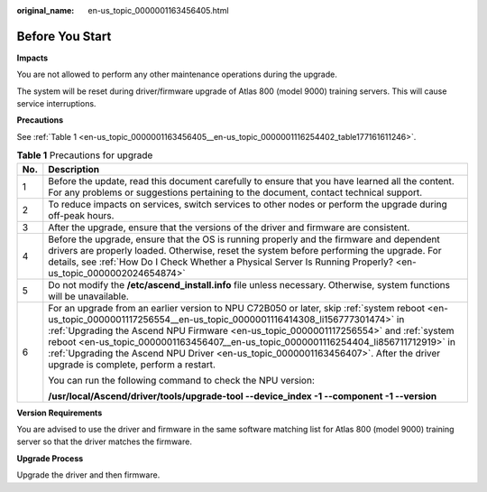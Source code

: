 :original_name: en-us_topic_0000001163456405.html

.. _en-us_topic_0000001163456405:

Before You Start
================

**Impacts**

You are not allowed to perform any other maintenance operations during the upgrade.

The system will be reset during driver/firmware upgrade of Atlas 800 (model 9000) training servers. This will cause service interruptions.

**Precautions**

See :ref:`Table 1 <en-us_topic_0000001163456405__en-us_topic_0000001116254402_table177161611246>`.

.. _en-us_topic_0000001163456405__en-us_topic_0000001116254402_table177161611246:

.. table:: **Table 1** Precautions for upgrade

   +-----------------------------------+------------------------------------------------------------------------------------------------------------------------------------------------------------------------------------------------------------------------------------------------------------------------------------------------------------------------------------------------------------------------------------------------------------------------------------------------------------------------------------------+
   | No.                               | Description                                                                                                                                                                                                                                                                                                                                                                                                                                                                              |
   +===================================+==========================================================================================================================================================================================================================================================================================================================================================================================================================================================================================+
   | 1                                 | Before the update, read this document carefully to ensure that you have learned all the content. For any problems or suggestions pertaining to the document, contact technical support.                                                                                                                                                                                                                                                                                                  |
   +-----------------------------------+------------------------------------------------------------------------------------------------------------------------------------------------------------------------------------------------------------------------------------------------------------------------------------------------------------------------------------------------------------------------------------------------------------------------------------------------------------------------------------------+
   | 2                                 | To reduce impacts on services, switch services to other nodes or perform the upgrade during off-peak hours.                                                                                                                                                                                                                                                                                                                                                                              |
   +-----------------------------------+------------------------------------------------------------------------------------------------------------------------------------------------------------------------------------------------------------------------------------------------------------------------------------------------------------------------------------------------------------------------------------------------------------------------------------------------------------------------------------------+
   | 3                                 | After the upgrade, ensure that the versions of the driver and firmware are consistent.                                                                                                                                                                                                                                                                                                                                                                                                   |
   +-----------------------------------+------------------------------------------------------------------------------------------------------------------------------------------------------------------------------------------------------------------------------------------------------------------------------------------------------------------------------------------------------------------------------------------------------------------------------------------------------------------------------------------+
   | 4                                 | Before the upgrade, ensure that the OS is running properly and the firmware and dependent drivers are properly loaded. Otherwise, reset the system before performing the upgrade. For details, see :ref:`How Do I Check Whether a Physical Server Is Running Properly? <en-us_topic_0000002024654874>`                                                                                                                                                                                   |
   +-----------------------------------+------------------------------------------------------------------------------------------------------------------------------------------------------------------------------------------------------------------------------------------------------------------------------------------------------------------------------------------------------------------------------------------------------------------------------------------------------------------------------------------+
   | 5                                 | Do not modify the **/etc/ascend_install.info** file unless necessary. Otherwise, system functions will be unavailable.                                                                                                                                                                                                                                                                                                                                                                   |
   +-----------------------------------+------------------------------------------------------------------------------------------------------------------------------------------------------------------------------------------------------------------------------------------------------------------------------------------------------------------------------------------------------------------------------------------------------------------------------------------------------------------------------------------+
   | 6                                 | For an upgrade from an earlier version to NPU C72B050 or later, skip :ref:`system reboot <en-us_topic_0000001117256554__en-us_topic_0000001116414308_li156777301474>` in :ref:`Upgrading the Ascend NPU Firmware <en-us_topic_0000001117256554>` and :ref:`system reboot <en-us_topic_0000001163456407__en-us_topic_0000001116254404_li856711712919>` in :ref:`Upgrading the Ascend NPU Driver <en-us_topic_0000001163456407>`. After the driver upgrade is complete, perform a restart. |
   |                                   |                                                                                                                                                                                                                                                                                                                                                                                                                                                                                          |
   |                                   | You can run the following command to check the NPU version:                                                                                                                                                                                                                                                                                                                                                                                                                              |
   |                                   |                                                                                                                                                                                                                                                                                                                                                                                                                                                                                          |
   |                                   | **/usr/local/Ascend/driver/tools/upgrade-tool --device_index -1 --component -1 --version**                                                                                                                                                                                                                                                                                                                                                                                               |
   +-----------------------------------+------------------------------------------------------------------------------------------------------------------------------------------------------------------------------------------------------------------------------------------------------------------------------------------------------------------------------------------------------------------------------------------------------------------------------------------------------------------------------------------+

**Version Requirements**

You are advised to use the driver and firmware in the same software matching list for Atlas 800 (model 9000) training server so that the driver matches the firmware.

**Upgrade Process**

Upgrade the driver and then firmware.
